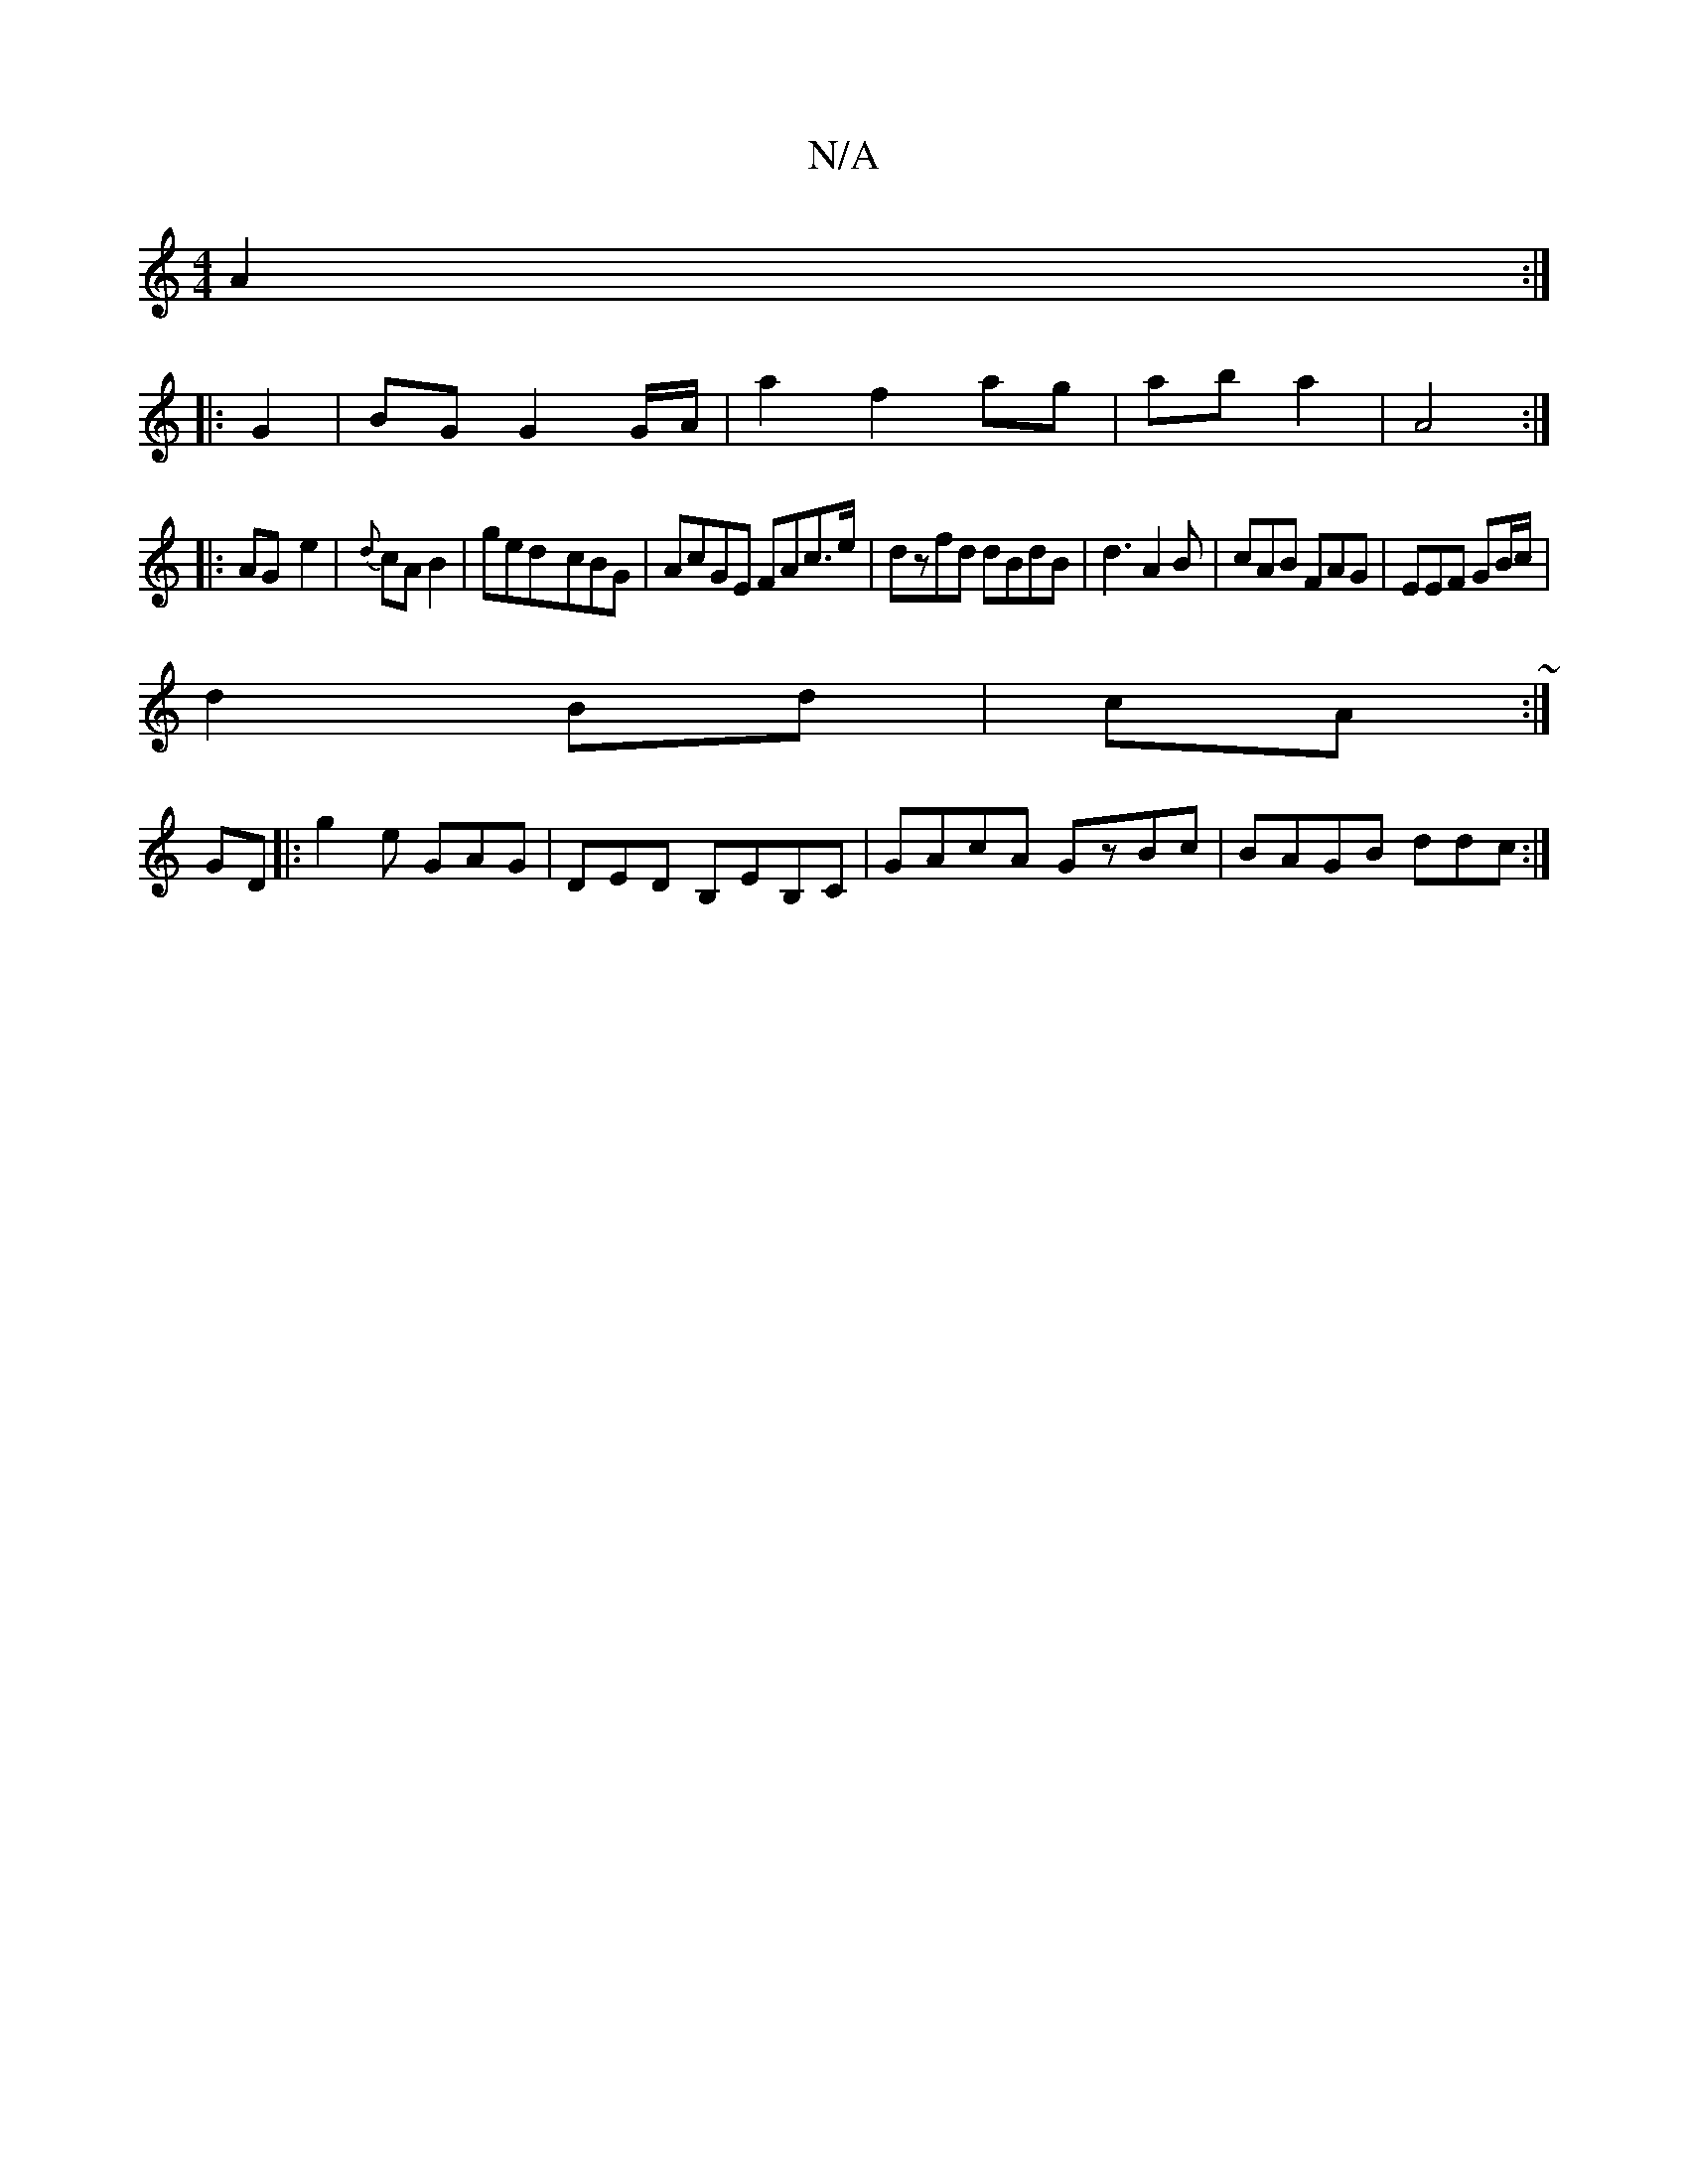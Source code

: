 X:1
T:N/A
M:4/4
R:N/A
K:Cmajor
/ A2 :|
|: G2 |BG G2 G/A/|a2 f2 ag|ab a2 | A4:|
|:AG- e2 | {d}cA B2 | ged-cBG | AcGE FAc>e|dzfd dBdB|d3 A2B|cAB FAG|EEF GB/c/|
d2 Bd| cA ~:|
GD|:g2e GAG|DED B,EB,C|GAcA GzBc|BAGB- ddc:|

FD|e2F2A3/2B/